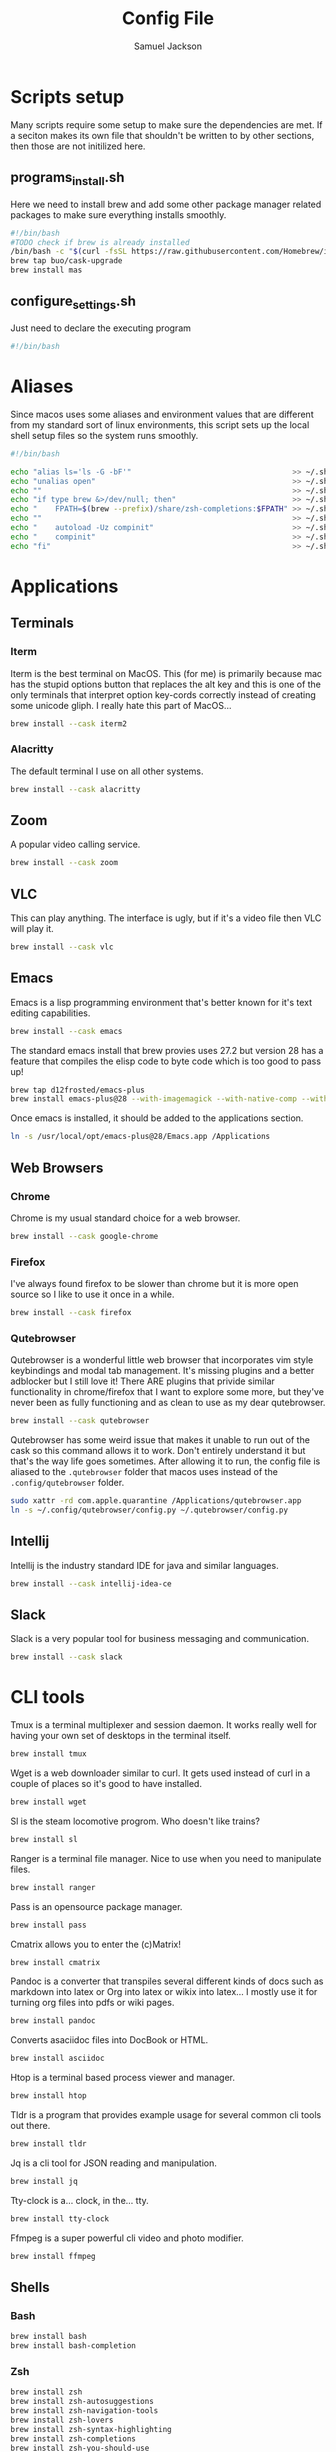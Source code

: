 #+TITLE: Config File
#+AUTHOR: Samuel Jackson
#+DESCRIPTION: 
#+STARTUP: overview hidestars indent
#+PROPERTY: header-args :results silent :tangle ""

* Scripts setup
Many scripts require some setup to make sure the dependencies are met. If a seciton makes its own file that shouldn't be written to by other sections, then those are not initilized here.
** programs_install.sh
Here we need to install brew and add some other package manager related packages to make sure everything installs smoothly.
#+BEGIN_SRC sh :tangle ../scripts/macos/programs_install.sh
#!/bin/bash
#TODO check if brew is already installed
/bin/bash -c "$(curl -fsSL https://raw.githubusercontent.com/Homebrew/install/HEAD/install.sh)"
brew tap buo/cask-upgrade
brew install mas
#+END_SRC

** configure_settings.sh
Just need to declare the executing program
#+BEGIN_SRC sh :tangle ../scripts/macos/configure_settings.sh
#!/bin/bash
#+END_SRC

* Aliases
Since macos uses some aliases and environment values that are different from my standard sort of linux environments, this script sets up the local shell setup files so the system runs smoothly.
#+BEGIN_SRC sh :tangle ../scripts/macos/make_aliases.sh
#!/bin/bash

echo "alias ls='ls -G -bF'"                                    >> ~/.shell_setup/aliases.local.sh
echo "unalias open"                                            >> ~/.shell_setup/aliases.local.sh
echo ""                                                        >> ~/.shell_setup/aliases.local.sh
echo "if type brew &>/dev/null; then"                          >> ~/.shell_setup/aliases.local.sh
echo "    FPATH=$(brew --prefix)/share/zsh-completions:$FPATH" >> ~/.shell_setup/aliases.local.sh
echo ""                                                        >> ~/.shell_setup/aliases.local.sh
echo "    autoload -Uz compinit"                               >> ~/.shell_setup/aliases.local.sh
echo "    compinit"                                            >> ~/.shell_setup/aliases.local.sh
echo "fi"                                                      >> ~/.shell_setup/aliases.local.sh
#+END_SRC

* Applications
** Terminals
*** Iterm
Iterm is the best terminal on MacOS. This (for me) is primarily because mac has the stupid options button that replaces the alt key and this is one of the only terminals that interpret option key-cords correctly instead of creating some unicode gliph. I really hate this part of MacOS...
#+BEGIN_SRC sh :tangle ../scripts/macos/programs_install.sh
brew install --cask iterm2
#+END_SRC

*** Alacritty
The default terminal I use on all other systems.
#+BEGIN_SRC sh :tangle ../scripts/macos/programs_install.sh
brew install --cask alacritty
#+END_SRC

** Zoom
A popular video calling service.
#+BEGIN_SRC sh :tangle ../scripts/macos/programs_install.sh
brew install --cask zoom
#+END_SRC

** VLC
This can play anything. The interface is ugly, but if it's a video file then VLC will play it.
#+BEGIN_SRC sh :tangle ../scripts/macos/programs_install.sh
brew install --cask vlc
#+END_SRC

** Emacs
Emacs is a lisp programming environment that's better known for it's text editing capabilities.
#+BEGIN_SRC sh :tangle no
brew install --cask emacs
#+END_SRC

The standard emacs install that brew provies uses 27.2 but version 28 has a feature that compiles the elisp code to byte code which is too good to pass up!
#+BEGIN_SRC sh :tangle ../scripts/macos/programs_install.sh
brew tap d12frosted/emacs-plus
brew install emacs-plus@28 --with-imagemagick --with-native-comp --with-dbus --with-modern-alecive-flatwoken-icon
#+END_SRC

Once emacs is installed, it should be added to the applications section.
#+BEGIN_SRC sh :tangle ../scripts/macos/configure_settings.sh
ln -s /usr/local/opt/emacs-plus@28/Emacs.app /Applications
#+END_SRC

** Web Browsers
*** Chrome
Chrome is my usual standard choice for a web browser.
#+BEGIN_SRC sh :tangle ../scripts/macos/programs_install.sh
brew install --cask google-chrome
#+END_SRC

*** Firefox
I've always found firefox to be slower than chrome but it is more open source so I like to use it once in a while.
#+BEGIN_SRC sh :tangle ../scripts/macos/programs_install.sh
brew install --cask firefox
#+END_SRC

*** Qutebrowser
Qutebrowser is a wonderful little web browser that incorporates vim style keybindings and modal tab management. It's missing plugins and a better adblocker but I still love it! There ARE plugins that privide similar functionality in chrome/firefox that I want to explore some more, but they've never been as fully functioning and as clean to use as my dear qutebrowser.
#+BEGIN_SRC sh :tangle ../scripts/macos/programs_install.sh
brew install --cask qutebrowser
#+END_SRC

Qutebrowser has some weird issue that makes it unable to run out of the cask so this command allows it to work. Don't entirely understand it but that's the way life goes sometimes. After allowing it to run, the config file is aliased to the ~.qutebrowser~ folder that macos uses instead of the ~.config/qutebrowser~ folder.
#+BEGIN_SRC sh :tangle ../scripts/macos/configure_settings.sh
sudo xattr -rd com.apple.quarantine /Applications/qutebrowser.app
ln -s ~/.config/qutebrowser/config.py ~/.qutebrowser/config.py
#+END_SRC

** Intellij
Intellij is the industry standard IDE for java and similar languages.
#+BEGIN_SRC sh :tangle ../scripts/macos/programs_install.sh
brew install --cask intellij-idea-ce
#+END_SRC

** Slack
Slack is a very popular tool for business messaging and communication.
#+BEGIN_SRC sh :tangle ../scripts/macos/programs_install.sh
brew install --cask slack
#+END_SRC

* CLI tools
Tmux is a terminal multiplexer and session daemon. It works really well for having your own set of desktops in the terminal itself.
#+BEGIN_SRC sh :tangle ../scripts/macos/programs_install.sh
brew install tmux
#+END_SRC

Wget is a web downloader similar to curl. It gets used instead of curl in a couple of places so it's good to have installed.
#+BEGIN_SRC sh :tangle ../scripts/macos/programs_install.sh
brew install wget
#+END_SRC

Sl is the steam locomotive progrom. Who doesn't like trains?
#+BEGIN_SRC sh :tangle ../scripts/macos/programs_install.sh
brew install sl
#+END_SRC

Ranger is a terminal file manager. Nice to use when you need to manipulate files.
#+BEGIN_SRC sh :tangle ../scripts/macos/programs_install.sh
brew install ranger
#+END_SRC

Pass is an opensource package manager.
#+BEGIN_SRC sh :tangle ../scripts/macos/programs_install.sh
brew install pass
#+END_SRC

Cmatrix allows you to enter the (c)Matrix!
#+BEGIN_SRC sh :tangle ../scripts/macos/programs_install.sh
brew install cmatrix
#+END_SRC

Pandoc is a converter that transpiles several different kinds of docs such as markdown into latex or Org into latex or wikix into latex... I mostly use it for turning org files into pdfs or wiki pages.
#+BEGIN_SRC sh :tangle ../scripts/macos/programs_install.sh
brew install pandoc
#+END_SRC

Converts asaciidoc files into DocBook or HTML.
#+BEGIN_SRC sh :tangle ../scripts/macos/programs_install.sh
brew install asciidoc
#+END_SRC

Htop is a terminal based process viewer and manager.
#+BEGIN_SRC sh :tangle ../scripts/macos/programs_install.sh
brew install htop
#+END_SRC

Tldr is a program that provides example usage for several common cli tools out there.
#+BEGIN_SRC sh :tangle ../scripts/macos/programs_install.sh
brew install tldr
#+END_SRC

Jq is a cli tool for JSON reading and manipulation.
#+BEGIN_SRC sh :tangle ../scripts/macos/programs_install.sh
brew install jq
#+END_SRC

Tty-clock is a... clock, in the... tty.
#+BEGIN_SRC sh :tangle ../scripts/macos/programs_install.sh
brew install tty-clock
#+END_SRC

Ffmpeg is a super powerful cli video and photo modifier.
#+BEGIN_SRC sh :tangle ../scripts/macos/programs_install.sh
brew install ffmpeg
#+END_SRC
** Shells
*** Bash
#+BEGIN_SRC sh :tangle ../scripts/macos/programs_install.sh
brew install bash
brew install bash-completion
#+END_SRC
*** Zsh
#+BEGIN_SRC sh :tangle ../scripts/macos/programs_install.sh
brew install zsh
brew install zsh-autosuggestions
brew install zsh-navigation-tools
brew install zsh-lovers
brew install zsh-syntax-highlighting
brew install zsh-completions
brew install zsh-you-should-use
#+END_SRC

There's a weird issue that causes zsh to show a warning when starting up. This fixes it.
#+BEGIN_SRC sh :tangle ../scripts/macos/configure_settings.sh
sudo chmod -R 755 /usr/local/share
#+END_SRC

* Utils
The whole latex environment. It's a big package but there should be enough space on most machines that it won't matter.
#+BEGIN_SRC sh :tangle ../scripts/macos/programs_install.sh
brew install texlive
#+END_SRC

1clipboard manages your clipboard history and access what you've coppied before.
#+BEGIN_SRC sh :tangle ../scripts/macos/programs_install.sh
brew install --cask 1clipboard
#+END_SRC

Background music is a nice program for managing the audio streams on your computer.
#+BEGIN_SRC sh :tangle ../scripts/macos/programs_install.sh
brew install --cask background-music
#+END_SRC

Alphred is a more customizable spotlight.
#+BEGIN_SRC sh :tangle ../scripts/macos/programs_install.sh
brew install --cask alfred
#+END_SRC

Allows you to open up a terminal in a particular folder from Finder.
#+BEGIN_SRC sh :tangle ../scripts/macos/programs_install.sh
brew install --cask go2shell
#+END_SRC

* Full system install script
When I need to install on a whole system, I want to have a single script I can run to install basically everything and not need to worry about which scripts to run first or in what order.
#+BEGIN_SRC sh :tangle ../scripts/macos/full_system_install.sh
#!/bin/bash
# This file has been generated using org tangle. To modify, please see the org file.
#+END_SRC

TODO prompt to ask about installing doom and fonts. Those are both really long running processes that may not be immediately wanted.
#+BEGIN_SRC sh :tangle ../scripts/macos/full_system_install.sh
#+END_SRC

First we install all the packages. Partly because this is the most instensive part and partly because this ensures that any following scripts have their dependencies installed.
#+BEGIN_SRC sh :tangle ../scripts/macos/full_system_install.sh
./programs_install.sh
#+END_SRC

Next we install all the config files. This way they're present when things are installed. If this came later, then some of the config files may be created ahead of time which causes problems with symbolically linking to my own configs.
#+BEGIN_SRC sh :tangle ../scripts/macos/full_system_install.sh
../configs_install.sh
#+END_SRC

Next we need make sure macos specific aliases are present.
#+BEGIN_SRC sh :tangle ../scripts/macos/full_system_install.sh
./make_aliases.sh
#+END_SRC

Next comes oh-my-zsh since a clean terminal is so important.
#+BEGIN_SRC sh :tangle ../scripts/macos/full_system_install.sh
../oh-my-zsh_install.sh
#+END_SRC

Next comes my NPM settings.
#+BEGIN_SRC sh :tangle ../scripts/macos/full_system_install.sh
../npm_install.sh
#+END_SRC

Following that comes the pass plugins so I can use my password manager.
#+BEGIN_SRC sh :tangle ../scripts/macos/full_system_install.sh
../pass-addons_install.sh
#+END_SRC

And finally we fix correct any MacOS specific issues.
#+BEGIN_SRC sh :tangle ../scripts/macos/full_system_install.sh
./configure_settings.sh
#+END_SRC

* Local Variables
The below allows this file to tangle and produce the output RC file whenever the document is saved.

;; Local Variables:
;; eval: (add-hook 'after-save-hook (lambda () (org-babel-tangle)))
;; End:
